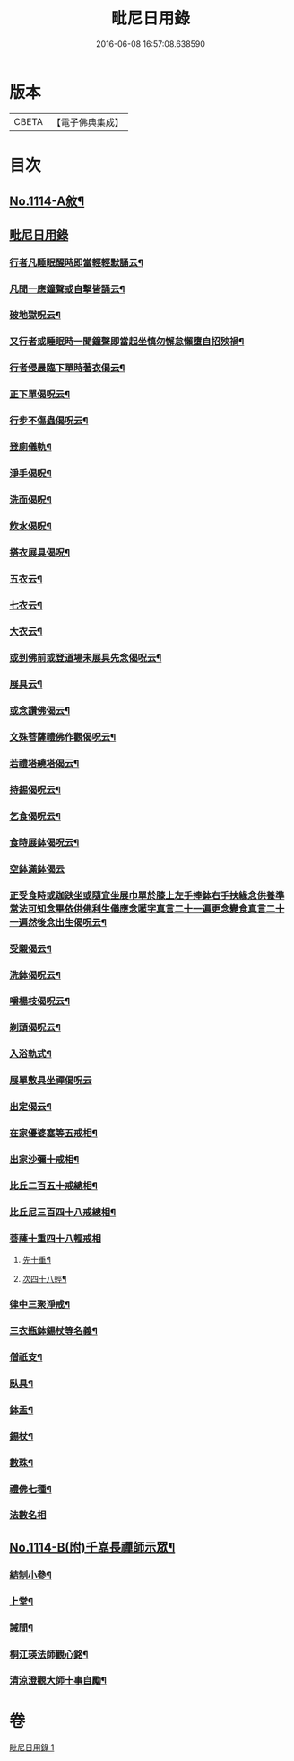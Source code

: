 #+TITLE: 毗尼日用錄 
#+DATE: 2016-06-08 16:57:08.638590

* 版本
 |     CBETA|【電子佛典集成】|

* 目次
** [[file:KR6k0258_001.txt::001-0145a1][No.1114-A敘¶]]
** [[file:KR6k0258_001.txt::001-0145b2][毗尼日用錄]]
*** [[file:KR6k0258_001.txt::001-0145b8][行者凡睡眠醒時即當輕輕默誦云¶]]
*** [[file:KR6k0258_001.txt::001-0145b11][凡聞一應鐘聲或自擊皆誦云¶]]
*** [[file:KR6k0258_001.txt::001-0145b16][破地獄呪云¶]]
*** [[file:KR6k0258_001.txt::001-0145b18][又行者或睡眠時一聞鐘聲即當起坐慎勿懈怠懶墮自招殃禍¶]]
*** [[file:KR6k0258_001.txt::001-0145c3][行者侵晨臨下單時著衣偈云¶]]
*** [[file:KR6k0258_001.txt::001-0145c7][正下單偈呪云¶]]
*** [[file:KR6k0258_001.txt::001-0145c12][行步不傷蟲偈呪云¶]]
*** [[file:KR6k0258_001.txt::001-0145c15][登廁儀軌¶]]
*** [[file:KR6k0258_001.txt::001-0146a16][淨手偈呪¶]]
*** [[file:KR6k0258_001.txt::001-0146b9][洗面偈呪¶]]
*** [[file:KR6k0258_001.txt::001-0146b12][飲水偈呪¶]]
*** [[file:KR6k0258_001.txt::001-0146b16][搭衣展具偈呪¶]]
*** [[file:KR6k0258_001.txt::001-0146b18][五衣云¶]]
*** [[file:KR6k0258_001.txt::001-0146b22][七衣云¶]]
*** [[file:KR6k0258_001.txt::001-0146c2][大衣云¶]]
*** [[file:KR6k0258_001.txt::001-0146c7][或到佛前或登道場未展具先念偈呪云¶]]
*** [[file:KR6k0258_001.txt::001-0146c10][展具云¶]]
*** [[file:KR6k0258_001.txt::001-0146c14][或念讚佛偈云¶]]
*** [[file:KR6k0258_001.txt::001-0146c18][文殊菩薩禮佛作觀偈呪云¶]]
*** [[file:KR6k0258_001.txt::001-0147a4][若禮塔繞塔偈云¶]]
*** [[file:KR6k0258_001.txt::001-0147a14][持錫偈呪云¶]]
*** [[file:KR6k0258_001.txt::001-0147a18][乞食偈呪云¶]]
*** [[file:KR6k0258_001.txt::001-0147a21][食時展鉢偈呪云¶]]
*** [[file:KR6k0258_001.txt::001-0147a24][空鉢滿鉢偈云]]
*** [[file:KR6k0258_001.txt::001-0147b5][正受食時或跏趺坐或隨宜坐展巾單於膝上左手捧鉢右手扶緣念供養準常法可知念畢依供佛利生儀應念㘕字真言二十一遍更念變食真言二十一遍然後念出生偈呪云¶]]
*** [[file:KR6k0258_001.txt::001-0147c17][受䞋偈云¶]]
*** [[file:KR6k0258_001.txt::001-0147c19][洗鉢偈呪云¶]]
*** [[file:KR6k0258_001.txt::001-0147c24][嚼楊枝偈呪云¶]]
*** [[file:KR6k0258_001.txt::001-0148a11][剃頭偈呪云¶]]
*** [[file:KR6k0258_001.txt::001-0148a16][入浴軌式¶]]
*** [[file:KR6k0258_001.txt::001-0148a24][展單敷具坐禪偈呪云]]
*** [[file:KR6k0258_001.txt::001-0148b7][出定偈云¶]]
*** [[file:KR6k0258_001.txt::001-0148b15][在家優婆塞等五戒相¶]]
*** [[file:KR6k0258_001.txt::001-0148b18][出家沙彌十戒相¶]]
*** [[file:KR6k0258_001.txt::001-0148c2][比丘二百五十戒總相¶]]
*** [[file:KR6k0258_001.txt::001-0148c7][比丘尼三百四十八戒總相¶]]
*** [[file:KR6k0258_001.txt::001-0148c11][菩薩十重四十八輕戒相]]
**** [[file:KR6k0258_001.txt::001-0148c12][先十重¶]]
**** [[file:KR6k0258_001.txt::001-0148c18][次四十八輕¶]]
*** [[file:KR6k0258_001.txt::001-0149a19][律中三聚淨戒¶]]
*** [[file:KR6k0258_001.txt::001-0149b8][三衣瓶鉢鍚杖等名義¶]]
*** [[file:KR6k0258_001.txt::001-0150c2][僧祇支¶]]
*** [[file:KR6k0258_001.txt::001-0150c12][臥具¶]]
*** [[file:KR6k0258_001.txt::001-0151a5][鉢盂¶]]
*** [[file:KR6k0258_001.txt::001-0151b6][錫杖¶]]
*** [[file:KR6k0258_001.txt::001-0151c4][數珠¶]]
*** [[file:KR6k0258_001.txt::001-0151c19][禮佛七種¶]]
*** [[file:KR6k0258_001.txt::001-0152a14][法數名相]]
** [[file:KR6k0258_001.txt::001-0155c1][No.1114-B(附)千嵓長禪師示眾¶]]
*** [[file:KR6k0258_001.txt::001-0155c10][結制小參¶]]
*** [[file:KR6k0258_001.txt::001-0156a10][上堂¶]]
*** [[file:KR6k0258_001.txt::001-0156a20][誡間¶]]
*** [[file:KR6k0258_001.txt::001-0156b19][桐江瑛法師觀心銘¶]]
*** [[file:KR6k0258_001.txt::001-0156c7][清涼澄觀大師十事自勵¶]]

* 卷
[[file:KR6k0258_001.txt][毗尼日用錄 1]]

